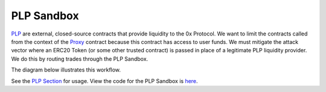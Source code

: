 ###############################
PLP Sandbox
###############################

`PLP <../advanced/plp.html>`_ are external, closed-source contracts that provide liquidity to the 0x Protocol. We want to limit the contracts called from the context of the `Proxy <./proxy.html>`_ contract because this contract has access to user funds. We must mitigate the attack vector where an ERC20 Token (or some other trusted contract) is passed in place of a legitimate PLP liquidity provider. We do this by routing trades through the PLP Sandbox.

The diagram below illustrates this workflow.

.. image:: ../_static/img/plp_sandbox.png
    :align: center

See the `PLP Section <../advanced/plp.html>`_ for usage. View the code for the PLP Sandbox is `here <https://github.com/0xProject/protocol/blob/development/contracts/zero-ex/contracts/src/external/LiquidityProviderSandbox.sol>`_.


